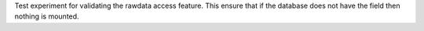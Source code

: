 Test experiment for validating the rawdata access feature. This ensure that if the
database does not have the field then nothing is mounted.
